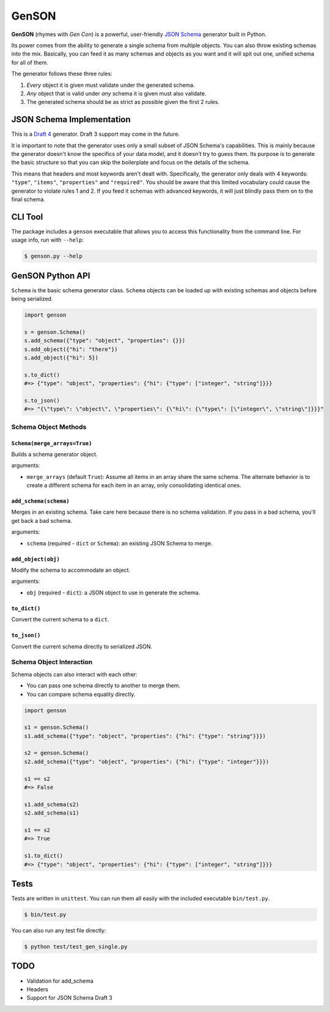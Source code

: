 GenSON
******

**GenSON** (rhymes with *Gen Con*) is a powerful, user-friendly `JSON Schema`_ generator built in Python.

Its power comes from the ability to generate a single schema from multiple objects. You can also throw existing schemas into the mix. Basically, you can feed it as many schemas and objects as you want and it will spit out one, unified schema for all of them.

The generator follows these three rules:

1. *Every* object it is given must validate under the generated schema.
2. *Any* object that is valid under *any* schema it is given must also validate.
3. The generated schema should be as strict as possible given the first 2 rules.


JSON Schema Implementation
==========================

This is a `Draft 4`_ generator. Draft 3 support may come in the future.

It is important to note that the generator uses only a small subset of JSON Schema's capabilities. This is mainly because the generator doesn't know the specifics of your data model, and it doesn't try to guess them. Its purpose is to generate the basic structure so that you can skip the boilerplate and focus on the details of the schema.

This means that headers and most keywords aren't dealt with. Specifically, the generator only deals with 4 keywords: ``"type"``, ``"items"``, ``"properties"`` and ``"required"``. You should be aware that this limited vocabulary could cause the generator to violate rules 1 and 2. If you feed it schemas with advanced keywords, it will just blindly pass them on to the final schema.


CLI Tool
========

The package includes a ``genson`` executable that allows you to access this functionality from the command line. For usage info, run with ``--help``:

.. code-block:: bash

    $ genson.py --help


GenSON Python API
=================

``Schema`` is the basic schema generator class. ``Schema`` objects can be loaded up with existing schemas and objects before being serialized.

.. code-block:: python

    import genson

    s = genson.Schema()
    s.add_schema({"type": "object", "properties": {}})
    s.add_object({"hi": "there"})
    s.add_object({"hi": 5})

    s.to_dict()
    #=> {"type": "object", "properties": {"hi": {"type": ["integer", "string"]}}}

    s.to_json()
    #=> "{\"type\": \"object\", \"properties\": {\"hi\": {\"type\": [\"integer\", \"string\"]}}}"


Schema Object Methods
---------------------

``Schema(merge_arrays=True)``
+++++++++++++++++++++++++++++

Builds a schema generator object.

arguments:

* ``merge_arrays`` (default ``True``): Assume all items in an array share the same schema. The alternate behavior is to create a different schema for each item in an array, only consolidating identical ones.

``add_schema(schema)``
++++++++++++++++++++++

Merges in an existing schema. Take care here because there is no schema validation. If you pass in a bad schema, you'll get back a bad schema.

arguments:

* ``schema`` (required - ``dict`` or ``Schema``): an existing JSON Schema to merge.

``add_object(obj)``
+++++++++++++++++++

Modify the schema to accommodate an object.

arguments:

* ``obj`` (required - ``dict``): a JSON object to use in generate the schema.

``to_dict()``
+++++++++++++

Convert the current schema to a ``dict``.

``to_json()``
+++++++++++++

Convert the current schema directly to serialized JSON.

Schema Object Interaction
-------------------------

Schema objects can also interact with each other:

* You can pass one schema directly to another to merge them.
* You can compare schema equality directly.

.. code-block:: python

    import genson

    s1 = genson.Schema()
    s1.add_schema({"type": "object", "properties": {"hi": {"type": "string"}}})

    s2 = genson.Schema()
    s2.add_schema({"type": "object", "properties": {"hi": {"type": "integer"}}})

    s1 == s2
    #=> False

    s1.add_schema(s2)
    s2.add_schema(s1)

    s1 == s2
    #=> True

    s1.to_dict()
    #=> {"type": "object", "properties": {"hi": {"type": ["integer", "string"]}}}


Tests
=====

Tests are written in ``unittest``. You can run them all easily with the included executable ``bin/test.py``.

.. code-block:: bash

    $ bin/test.py

You can also run any test file directly:

.. code-block:: bash

    $ python test/test_gen_single.py


TODO
====

* Validation for add_schema
* Headers
* Support for JSON Schema Draft 3


.. _JSON Schema: //json-schema.org/
.. _Draft 4: http://json-schema.org/draft-04/schema

